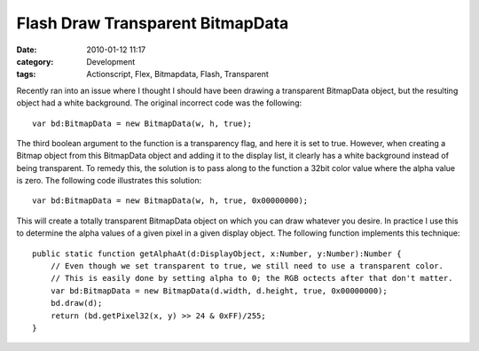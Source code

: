 Flash Draw Transparent BitmapData
#################################
:date: 2010-01-12 11:17
:category: Development
:tags: Actionscript, Flex, Bitmapdata, Flash, Transparent

Recently ran into an issue where I thought I should have been drawing a
transparent BitmapData object, but the resulting object had a white
background. The original incorrect code was the following:

::

    var bd:BitmapData = new BitmapData(w, h, true);

The third boolean argument to the function is a transparency flag, and
here it is set to true. However, when creating a Bitmap object from this
BitmapData object and adding it to the display list, it clearly has a
white background instead of being transparent. To remedy this, the
solution is to pass along to the function a 32bit color value where the
alpha value is zero. The following code illustrates this solution:

::

    var bd:BitmapData = new BitmapData(w, h, true, 0x00000000);

This will create a totally transparent BitmapData object on which you
can draw whatever you desire. In practice I use this to determine the
alpha values of a given pixel in a given display object. The following
function implements this technique:

::

    public static function getAlphaAt(d:DisplayObject, x:Number, y:Number):Number {
        // Even though we set transparent to true, we still need to use a transparent color.
        // This is easily done by setting alpha to 0; the RGB octects after that don't matter.
        var bd:BitmapData = new BitmapData(d.width, d.height, true, 0x00000000);
        bd.draw(d);
        return (bd.getPixel32(x, y) >> 24 & 0xFF)/255;
    }

